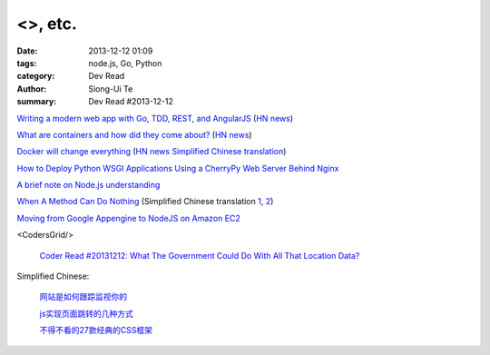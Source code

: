 <>, etc.
################################################################

:date: 2013-12-12 01:09
:tags: node.js, Go, Python
:category: Dev Read
:author: Siong-Ui Te
:summary: Dev Read #2013-12-12


`Writing a modern web app with Go, TDD, REST, and AngularJS <http://blog.campoy.cat/2013/12/writing-moder-web-app-with-go-tdd-rest.html>`_
(`HN news <https://news.ycombinator.com/item?id=6889599>`__)

`What are containers and how did they come about? <http://bitmason.blogspot.ca/2013/09/what-are-containers-anyway.html>`_
(`HN news <https://news.ycombinator.com/item?id=6889679>`__)

`Docker will change everything <http://sathishmanohar.com/articles/docker-will-change-everything/>`_
(`HN news <https://news.ycombinator.com/item?id=6888623>`__
`Simplified Chinese translation <http://www.oschina.net/translate/docker-will-change-everything>`__)

`How to Deploy Python WSGI Applications Using a CherryPy Web Server Behind Nginx <https://www.digitalocean.com/community/articles/how-to-deploy-python-wsgi-applications-using-a-cherrypy-web-server-behind-nginx>`_

`A brief note on Node.js understanding <http://www.phloxblog.in/brief-note-node-js-understanding/>`_

`When A Method Can Do Nothing <https://michaelfeathers.silvrback.com/when-it-s-okay-for-a-method-to-do-nothing>`_
(Simplified Chinese translation `1 <http://www.aqee.net/when-a-method-can-do-nothing/>`__,
`2 <http://www.linuxeden.com/html/news/20131212/146290.html>`__)

`Moving from Google Appengine to NodeJS on Amazon EC2 <http://vpj.svbtle.com/moving-from-google-appengine-to-nodejs-on-amazon-ec2>`_

<CodersGrid/>

  `Coder Read #20131212: What The Government Could Do With All That Location Data? <http://www.codersgrid.com/2013/12/12/coder-read-20131212-what-the-government-could-do-with-all-that-location-data/>`_

Simplified Chinese:

  `网站是如何跟踪监视你的 <http://www.geekfan.net/4410/>`_

  `js实现页面跳转的几种方式 <http://my.oschina.net/Weiwanbinblogs/blog/183874>`_

  `不得不看的27款经典的CSS框架 <http://my.oschina.net/u/1403163/blog/183859>`_

